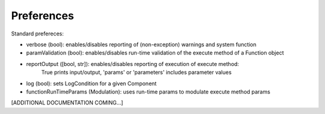 Preferences
===========

Standard prefereces:

- verbose (bool): enables/disables reporting of (non-exception) warnings and system function

- paramValidation (bool): enables/disables run-time validation of the execute method of a Function object

- reportOutput ([bool, str]): enables/disables reporting of execution of execute method:
   True prints input/output, 'params' or 'parameters' includes parameter values

- log (bool): sets LogCondition for a given Component

- functionRunTimeParams (Modulation): uses run-time params to modulate execute method params

[ADDITIONAL DOCUMENTATION COMING...]


.. .. automodule:: psyneulink.core.globals.preferences
   :members:
   :exclude-members: Parameters, PreferenceLevel, PreferenceSetError, PreferenceEntry, PreferenceSetRegistry
